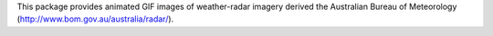 This package provides animated GIF images of weather-radar imagery derived the Australian Bureau of Meteorology (http://www.bom.gov.au/australia/radar/).


